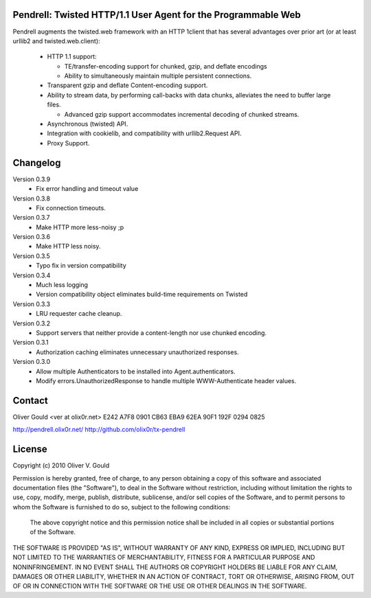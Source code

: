 Pendrell:  Twisted HTTP/1.1 User Agent for the Programmable Web
---------------------------------------------------------------

Pendrell augments the twisted.web framework with an HTTP 1client that has
several advantages over prior art (or at least urllib2 and twisted.web.client):

  * HTTP 1.1 support:

    - TE/transfer-encoding support for chunked, gzip, and deflate encodings
    - Ability to simultaneously maintain multiple persistent connections.

  * Transparent gzip and deflate Content-encoding support.
  * Ability to stream data, by performing call-backs with data chunks,
    alleviates the need to buffer large files.

    - Advanced gzip support accommodates incremental decoding of chunked streams.

  * Asynchronous (twisted) API.
  * Integration with cookielib, and compatibility with urllib2.Request API.
  * Proxy Support.


Changelog
---------

Version 0.3.9
  * Fix error handling and timeout value

Version 0.3.8
  * Fix connection timeouts.

Version 0.3.7
  * Make HTTP more less-noisy ;p

Version 0.3.6
  * Make HTTP less noisy.

Version 0.3.5
  * Typo fix in version compatibility

Version 0.3.4
  * Much less logging
  * Version compatibility object eliminates build-time requirements on Twisted

Version 0.3.3
  * LRU requester cache cleanup.

Version 0.3.2
  * Support servers that neither provide a content-length nor use chunked
    encoding.

Version 0.3.1
  * Authorization caching eliminates unnecessary unauthorized responses.

Version 0.3.0
  * Allow multiple Authenticators to be installed into Agent.authenticators.
  * Modify errors.UnauthorizedResponse to handle multiple WWW-Authenticate
    header values.


Contact
-------

Oliver Gould <ver at olix0r.net>
E242 A7F8 0901 CB63 EBA9  62EA 90F1 192F 0294 0825

http://pendrell.olix0r.net/
http://github.com/olix0r/tx-pendrell


License
-------

Copyright (c) 2010  Oliver V. Gould

Permission is hereby granted, free of charge, to any person obtaining a
copy of this software and associated documentation files (the "Software"),
to deal in the Software without restriction, including without limitation
the rights to use, copy, modify, merge, publish, distribute, sublicense,
and/or sell copies of the Software, and to permit persons to whom the
Software is furnished to do so, subject to the following conditions:

  The above copyright notice and this permission notice shall be included in all
  copies or substantial portions of the Software.

THE SOFTWARE IS PROVIDED "AS IS", WITHOUT WARRANTY OF ANY KIND, EXPRESS OR
IMPLIED, INCLUDING BUT NOT LIMITED TO THE WARRANTIES OF MERCHANTABILITY,
FITNESS FOR A PARTICULAR PURPOSE AND NONINFRINGEMENT. IN NO EVENT SHALL THE
AUTHORS OR COPYRIGHT HOLDERS BE LIABLE FOR ANY CLAIM, DAMAGES OR OTHER
LIABILITY, WHETHER IN AN ACTION OF CONTRACT, TORT OR OTHERWISE, ARISING
FROM, OUT OF OR IN CONNECTION WITH THE SOFTWARE OR THE USE OR OTHER
DEALINGS IN THE SOFTWARE.
